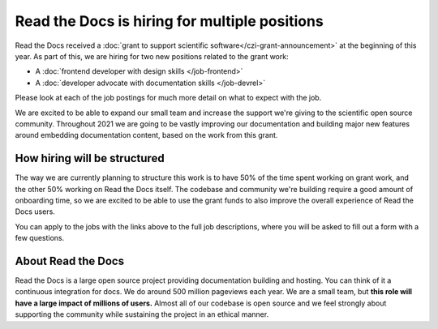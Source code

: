 .. post:: Jan 6, 2021
   :tags: hiring, python, devrel, frontend
   :author: Eric
   :location: BND

Read the Docs is hiring for multiple positions
==============================================

Read the Docs received a :doc:`grant to support scientific software</czi-grant-announcement>` at the beginning of this year.
As part of this,
we are hiring for two new positions related to the grant work:

* A :doc:`frontend developer with design skills </job-frontend>`
* A :doc:`developer advocate with documentation skills </job-devrel>`

Please look at each of the job postings for much more detail on what to expect with the job.

We are excited to be able to expand our small team and increase the support we're giving to the scientific open source community.
Throughout 2021 we are going to be vastly improving our documentation and building major new features around embedding documentation content,
based on the work from this grant.

How hiring will be structured
-----------------------------

The way we are currently planning to structure this work is to have 50% of the time spent working on grant work,
and the other 50% working on Read the Docs itself.
The codebase and community we're building require a good amount of onboarding time,
so we are excited to be able to use the grant funds to also improve the overall experience of Read the Docs users.

You can apply to the jobs with the links above to the full job descriptions,
where you will be asked to fill out a form with a few questions.

About Read the Docs
-------------------

Read the Docs is a large open source project providing documentation building and hosting.
You can think of it a continuous integration for docs.
We do around 500 million pageviews each year.
We are a small team,
but **this role will have a large impact of millions of users.**
Almost all of our codebase is open source
and we feel strongly about supporting the community while sustaining the project in an ethical manner.
